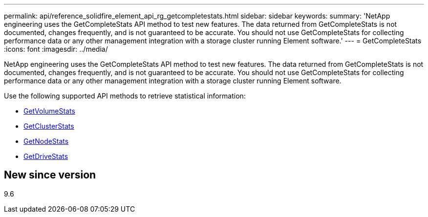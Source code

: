 ---
permalink: api/reference_solidfire_element_api_rg_getcompletestats.html
sidebar: sidebar
keywords: 
summary: 'NetApp engineering uses the GetCompleteStats API method to test new features. The data returned from GetCompleteStats is not documented, changes frequently, and is not guaranteed to be accurate. You should not use GetCompleteStats for collecting performance data or any other management integration with a storage cluster running Element software.'
---
= GetCompleteStats
:icons: font
:imagesdir: ../media/

[.lead]
NetApp engineering uses the GetCompleteStats API method to test new features. The data returned from GetCompleteStats is not documented, changes frequently, and is not guaranteed to be accurate. You should not use GetCompleteStats for collecting performance data or any other management integration with a storage cluster running Element software.

Use the following supported API methods to retrieve statistical information:

* xref:reference_solidfire_element_api_rg_getvolumestats.adoc[GetVolumeStats]
* xref:reference_solidfire_element_api_rg_getclusterstats.adoc[GetClusterStats]
* xref:reference_solidfire_element_api_rg_getnodestats.adoc[GetNodeStats]
* xref:reference_solidfire_element_api_rg_getdrivestats.adoc[GetDriveStats]

== New since version

9.6
